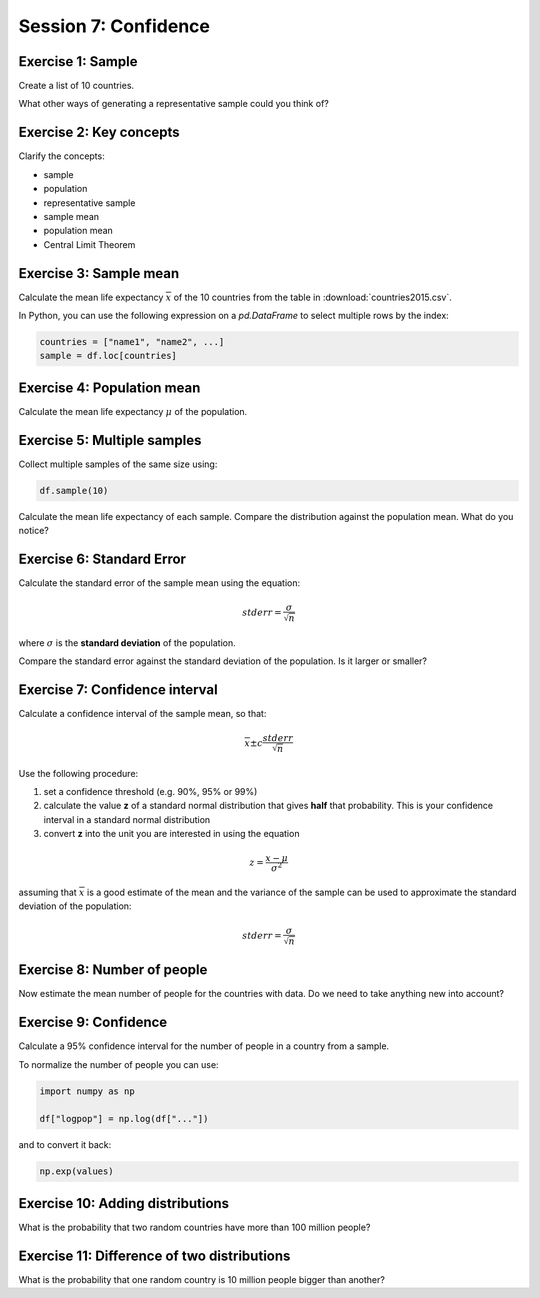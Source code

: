 
Session 7: Confidence
=====================

Exercise 1: Sample
------------------

Create a list of 10 countries.

What other ways of generating a representative sample could you think of?

Exercise 2: Key concepts
------------------------

Clarify the concepts:

* sample
* population
* representative sample
* sample mean
* population mean
* Central Limit Theorem

Exercise 3: Sample mean
-----------------------

Calculate the mean life expectancy :math:`\overline{x}` of the 10 countries from the table in :download:`countries2015.csv`.

In Python, you can use the following expression on a `pd.DataFrame` to select multiple rows by the index:

.. code:: python3

    countries = ["name1", "name2", ...]
    sample = df.loc[countries]

Exercise 4: Population mean
---------------------------

Calculate the mean life expectancy :math:`\mu` of the population.

Exercise 5: Multiple samples
----------------------------

Collect multiple samples of the same size using:

.. code:: python3

    df.sample(10)

Calculate the mean life expectancy of each sample.
Compare the distribution against the population mean.
What do you notice?

Exercise 6: Standard Error
--------------------------

Calculate the standard error of the sample mean using the equation:

.. math::

    stderr = \frac{\sigma}{\sqrt{n}}

where :math:`\sigma` is the **standard deviation** of the population.

Compare the standard error against the standard deviation of the population.
Is it larger or smaller?

Exercise 7: Confidence interval
-------------------------------

Calculate a confidence interval of the sample mean, so that:

.. math::

    \overline{x} \pm c \frac{stderr}{\sqrt{n}}

Use the following procedure:

1. set a confidence threshold (e.g. 90%, 95% or 99%)
2. calculate the value **z** of a standard normal distribution that gives **half** that probability. This is your confidence interval in a standard normal distribution
3. convert **z** into the unit you are interested in using the equation

.. math::

    z = \frac{x - \mu}{\sigma^2}

assuming that :math:`\overline{x}` is a good estimate of the mean and the variance of the sample can be used to approximate the standard deviation of the population:

.. math::

    stderr = \frac{\sigma}{\sqrt{n}}

Exercise 8: Number of people
----------------------------

Now estimate the mean number of people for the countries with data.
Do we need to take anything new into account?

Exercise 9: Confidence
----------------------

Calculate a 95% confidence interval for the number of people in a country from a sample.

To normalize the number of people you can use:

.. code:: python3

   import numpy as np

   df["logpop"] = np.log(df["..."])

and to convert it back:

.. code:: python3

   np.exp(values)


Exercise 10: Adding distributions
---------------------------------

What is the probability that two random countries have more than 100 million people?


Exercise 11: Difference of two distributions
--------------------------------------------

What is the probability that one random country is 10 million people bigger than another?
